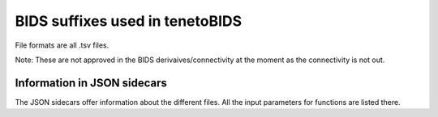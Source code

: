 BIDS suffixes used in tenetoBIDS 
========================

.. csv-table:: Suffix of derivatives
    :header: "Suffix", "Description"
    :wdith: 15, 30
    
    "tvcconn", "time-varying connectivity matrix"
    "roi", "regions of interest"
    "tnet", "temporal network estimate"

File formats are all .tsv files. 

Note: These are not approved in the BIDS derivaives/connectivity at the moment as the connectivity is not out.


Information in JSON sidecars
----------------------------

The JSON sidecars offer information about the different files. 
All the input parameters for functions are listed there. 


